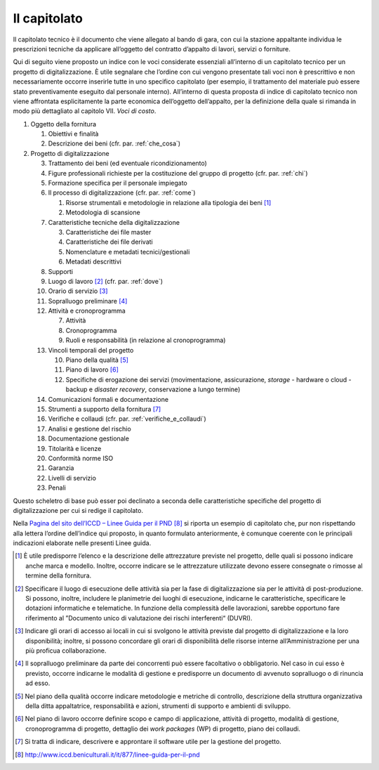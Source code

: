 Il capitolato
=============

Il capitolato tecnico è il documento che viene allegato al bando di
gara, con cui la stazione appaltante individua le prescrizioni tecniche
da applicare all’oggetto del contratto d’appalto di lavori, servizi o
forniture.

Qui di seguito viene proposto un indice con le voci considerate
essenziali all’interno di un capitolato tecnico per un progetto di
digitalizzazione. È utile segnalare che l’ordine con cui vengono
presentate tali voci non è prescrittivo e non necessariamente occorre
inserirle tutte in uno specifico capitolato (per esempio, il trattamento
del materiale può essere stato preventivamente eseguito dal personale
interno). All’interno di questa proposta di indice di capitolato tecnico
non viene affrontata esplicitamente la parte economica dell’oggetto
dell’appalto, per la definizione della quale si rimanda in modo più
dettagliato al capitolo VII. *Voci di costo*.

1. Oggetto della fornitura

   1. Obiettivi e finalità

   2. Descrizione dei beni (cfr. par. :ref:`che_cosa`)

2. Progetto di digitalizzazione

   3.  Trattamento dei beni (ed eventuale ricondizionamento)

   4.  Figure professionali richieste per la costituzione del gruppo di
       progetto (cfr. par. :ref:`chi`)

   5.  Formazione specifica per il personale impiegato

   6.  Il processo di digitalizzazione (cfr. par. :ref:`come`)

       1. Risorse strumentali e metodologie in relazione alla tipologia
          dei beni  [1]_

       2. Metodologia di scansione

   7.  Caratteristiche tecniche della digitalizzazione

       3. Caratteristiche dei file master

       4. Caratteristiche dei file derivati

       5. Nomenclature e metadati tecnici/gestionali

       6. Metadati descrittivi

   8.  Supporti

   9.  Luogo di lavoro [2]_ (cfr. par. :ref:`dove`)

   10. Orario di servizio [3]_

   11. Sopralluogo preliminare [4]_

   12. Attività e cronoprogramma

       7. Attività

       8. Cronoprogramma

       9. Ruoli e responsabilità (in relazione al cronoprogramma)

   13. Vincoli temporali del progetto

       10. Piano della qualità [5]_

       11. Piano di lavoro [6]_

       12. Specifiche di erogazione dei servizi (movimentazione,
           assicurazione, *storage* - hardware o cloud - backup e
           *disaster recovery*, conservazione a lungo termine)

   14. Comunicazioni formali e documentazione

   15. Strumenti a supporto della fornitura [7]_

   16. Verifiche e collaudi (cfr. par. :ref:`verifiche_e_collaudi`)

   17. Analisi e gestione del rischio

   18. Documentazione gestionale

   19. Titolarità e licenze

   20. Conformità norme ISO

   21. Garanzia

   22. Livelli di servizio

   23. Penali

Questo scheletro di base può esser poi declinato a seconda delle
caratteristiche specifiche del progetto di digitalizzazione per cui si
redige il capitolato.

Nella `Pagina del sito dell’ICCD – Linee Guida per il
PND <http://www.iccd.beniculturali.it/it/877/linee-guida-per-il-pnd>`__ [8]_
si riporta un esempio di capitolato che, pur non rispettando alla
lettera l’ordine dell’indice qui proposto, in quanto formulato
anteriormente, è comunque coerente con le principali indicazioni
elaborate nelle presenti Linee guida.

.. [1] È utile predisporre l’elenco e la descrizione delle attrezzature
   previste nel progetto, delle quali si possono indicare anche marca e
   modello. Inoltre, occorre indicare se le attrezzature utilizzate
   devono essere consegnate o rimosse al termine della fornitura.

.. [2] Specificare il luogo di esecuzione delle attività sia per la fase di
   digitalizzazione sia per le attività di post-produzione. Si possono,
   inoltre, includere le planimetrie dei luoghi di esecuzione, indicarne
   le caratteristiche, specificare le dotazioni informatiche e
   telematiche. In funzione della complessità delle lavorazioni, sarebbe
   opportuno fare riferimento al ”Documento unico di valutazione dei
   rischi interferenti“ (DUVRI).

.. [3] Indicare gli orari di accesso ai locali in cui si svolgono le
   attività previste dal progetto di digitalizzazione e la loro
   disponibilità; inoltre, si possono concordare gli orari di
   disponibilità delle risorse interne all’Amministrazione per una più
   proficua collaborazione.

.. [4] Il sopralluogo preliminare da parte dei concorrenti può essere
   facoltativo o obbligatorio. Nel caso in cui esso è previsto, occorre
   indicarne le modalità di gestione e predisporre un documento di
   avvenuto sopralluogo o di rinuncia ad esso.

.. [5] Nel piano della qualità occorre indicare metodologie e metriche di
   controllo, descrizione della struttura organizzativa della ditta
   appaltatrice, responsabilità e azioni, strumenti di supporto e
   ambienti di sviluppo.

.. [6] Nel piano di lavoro occorre definire scopo e campo di applicazione,
   attività di progetto, modalità di gestione, cronoprogramma di
   progetto, dettaglio dei *work packages* (WP) di progetto, piano dei
   collaudi.

.. [7] Si tratta di indicare, descrivere e approntare il software utile per
   la gestione del progetto.

.. [8] http://www.iccd.beniculturali.it/it/877/linee-guida-per-il-pnd
